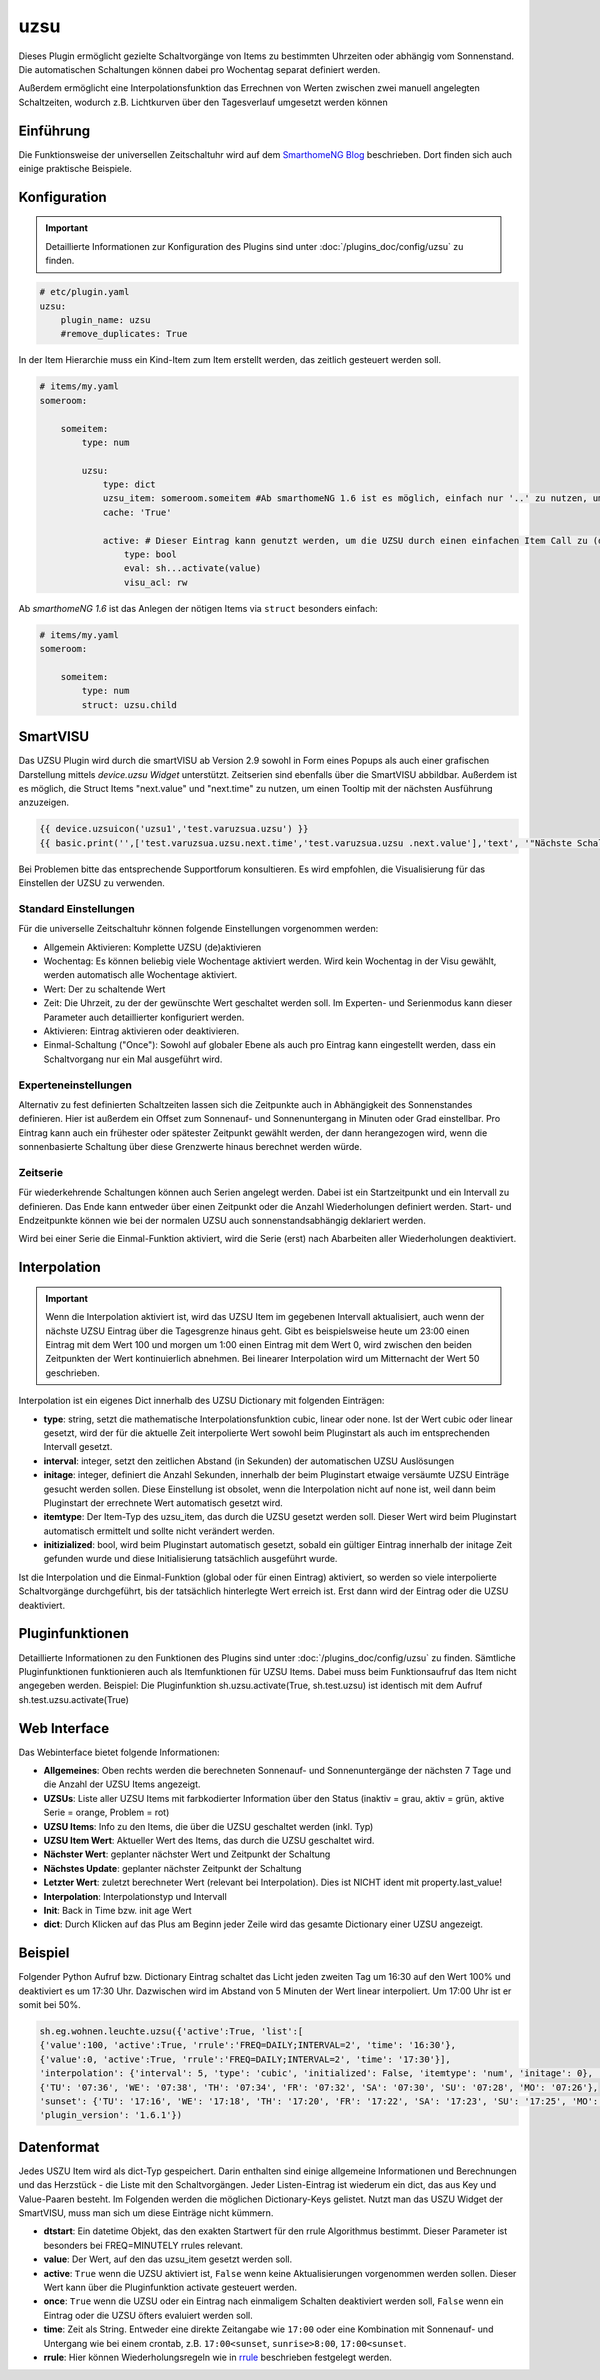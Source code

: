 .. index:: Plugins; uzsu
.. index:: uzsu

====
uzsu
====

.. image:: webif/static/img/plugin_logo.svg
   :alt: plugin logo
   :width: 300px
   :height: 300px
   :scale: 50 %
   :align: left

Dieses Plugin ermöglicht gezielte Schaltvorgänge von Items zu bestimmten Uhrzeiten oder abhängig vom
Sonnenstand. Die automatischen Schaltungen können dabei pro Wochentag separat definiert werden.

Außerdem ermöglicht eine Interpolationsfunktion das Errechnen von Werten zwischen zwei manuell
angelegten Schaltzeiten, wodurch z.B. Lichtkurven über den Tagesverlauf umgesetzt werden können


Einführung
==========

Die Funktionsweise der universellen Zeitschaltuhr wird auf dem `SmarthomeNG Blog <https://www.smarthomeng.de/tag/uzsu>`_
beschrieben. Dort finden sich auch einige praktische Beispiele.


Konfiguration
=============

.. important::

      Detaillierte Informationen zur Konfiguration des Plugins sind unter :doc:`/plugins_doc/config/uzsu` zu finden.


.. code-block:: yaml

    # etc/plugin.yaml
    uzsu:
        plugin_name: uzsu
        #remove_duplicates: True

In der Item Hierarchie muss ein Kind-Item zum Item erstellt werden, das zeitlich gesteuert werden soll.

.. code-block:: yaml

    # items/my.yaml
    someroom:

        someitem:
            type: num

            uzsu:
                type: dict
                uzsu_item: someroom.someitem #Ab smarthomeNG 1.6 ist es möglich, einfach nur '..' zu nutzen, um auf das Parent-Item zu verweisen.
                cache: 'True'

                active: # Dieser Eintrag kann genutzt werden, um die UZSU durch einen einfachen Item Call zu (de)aktivieren.
                    type: bool
                    eval: sh...activate(value)
                    visu_acl: rw

Ab *smarthomeNG 1.6* ist das Anlegen der nötigen Items via ``struct`` besonders einfach:

.. code-block:: yaml

    # items/my.yaml
    someroom:

        someitem:
            type: num
            struct: uzsu.child

SmartVISU
=========

Das UZSU Plugin wird durch die smartVISU ab Version 2.9 sowohl in Form eines Popups als auch einer grafischen Darstellung mittels *device.uzsu Widget* unterstützt. Zeitserien sind ebenfalls über die SmartVISU abbildbar.
Außerdem ist es möglich, die Struct Items "next.value" und "next.time" zu nutzen, um einen Tooltip mit der nächsten Ausführung anzuzeigen.

.. code-block:: html

    {{ device.uzsuicon('uzsu1','test.varuzsua.uzsu') }}
    {{ basic.print('',['test.varuzsua.uzsu.next.time','test.varuzsua.uzsu .next.value'],'text', '"Nächste Schaltzeit: "+VAR1+" Wert: "+VAR2', '', '', 'uzsu1', 'tooltip') }}

Bei Problemen bitte das entsprechende Supportforum konsultieren. Es wird empfohlen, die Visualisierung für das Einstellen der UZSU zu verwenden.


Standard Einstellungen
-----------------------

Für die universelle Zeitschaltuhr können folgende Einstellungen vorgenommen werden:

* Allgemein Aktivieren: Komplette UZSU (de)aktivieren
* Wochentag: Es können beliebig viele Wochentage aktiviert werden. Wird kein Wochentag in der Visu gewählt, werden automatisch alle Wochentage aktiviert.
* Wert: Der zu schaltende Wert
* Zeit: Die Uhrzeit, zu der der gewünschte Wert geschaltet werden soll. Im Experten- und Serienmodus kann dieser Parameter auch detaillierter konfiguriert werden.
* Aktivieren: Eintrag aktivieren oder deaktivieren.
* Einmal-Schaltung ("Once"): Sowohl auf globaler Ebene als auch pro Eintrag kann eingestellt werden, dass ein Schaltvorgang nur ein Mal ausgeführt wird.


Experteneinstellungen
---------------------

Alternativ zu fest definierten Schaltzeiten lassen sich die Zeitpunkte auch in Abhängigkeit des Sonnenstandes
definieren. Hier ist außerdem ein Offset zum Sonnenauf- und Sonnenuntergang in Minuten oder Grad einstellbar.
Pro Eintrag kann auch ein frühester oder spätester Zeitpunkt gewählt werden, der dann herangezogen wird,
wenn die sonnenbasierte Schaltung über diese Grenzwerte hinaus berechnet werden würde.


Zeitserie
---------

Für wiederkehrende Schaltungen können auch Serien angelegt werden. Dabei ist ein Startzeitpunkt und ein Intervall zu definieren. Das Ende kann entweder über einen Zeitpunkt oder die Anzahl Wiederholungen definiert werden. Start- und Endzeitpunkte können wie bei der normalen UZSU auch sonnenstandsabhängig deklariert werden.

Wird bei einer Serie die Einmal-Funktion aktiviert, wird die Serie (erst) nach Abarbeiten aller Wiederholungen deaktiviert.


Interpolation
=============

.. important::

      Wenn die Interpolation aktiviert ist, wird das UZSU Item im gegebenen Intervall aktualisiert, auch wenn der nächste UZSU Eintrag über die Tagesgrenze hinaus geht. Gibt es beispielsweise heute um 23:00 einen Eintrag mit dem Wert 100 und morgen um 1:00 einen Eintrag mit dem Wert 0, wird zwischen den beiden Zeitpunkten der Wert kontinuierlich abnehmen. Bei linearer Interpolation wird um Mitternacht der Wert 50 geschrieben.

Interpolation ist ein eigenes Dict innerhalb des UZSU Dictionary mit folgenden Einträgen:

-  **type**: string, setzt die mathematische Interpolationsfunktion cubic, linear oder none. Ist der Wert cubic oder linear gesetzt, wird der für die aktuelle Zeit interpolierte Wert sowohl beim Pluginstart als auch im entsprechenden Intervall gesetzt.

-  **interval**: integer, setzt den zeitlichen Abstand (in Sekunden) der automatischen UZSU Auslösungen

-  **initage**: integer, definiert die Anzahl Sekunden, innerhalb der beim Pluginstart etwaige versäumte UZSU Einträge gesucht werden sollen. Diese Einstellung ist obsolet, wenn die Interpolation nicht auf none ist, weil dann beim Pluginstart der errechnete Wert automatisch gesetzt wird.

-  **itemtype**: Der Item-Typ des uzsu_item, das durch die UZSU gesetzt werden soll. Dieser Wert wird beim Pluginstart automatisch ermittelt und sollte nicht verändert werden.

-  **initizialized**: bool, wird beim Pluginstart automatisch gesetzt, sobald ein gültiger Eintrag innerhalb der initage Zeit gefunden wurde und diese Initialisierung tatsächlich ausgeführt wurde.

Ist die Interpolation und die Einmal-Funktion (global oder für einen Eintrag) aktiviert, so werden so viele interpolierte Schaltvorgänge durchgeführt, bis der tatsächlich hinterlegte Wert erreich ist. Erst dann wird der Eintrag oder die UZSU deaktiviert.

Pluginfunktionen
================

Detaillierte Informationen zu den Funktionen des Plugins sind unter :doc:`/plugins_doc/config/uzsu` zu finden.
Sämtliche Pluginfunktionen funktionieren auch als Itemfunktionen für UZSU Items. Dabei muss beim Funktionsaufruf das Item nicht angegeben werden.
Beispiel: Die Pluginfunktion sh.uzsu.activate(True, sh.test.uzsu) ist identisch mit dem Aufruf sh.test.uzsu.activate(True)


Web Interface
=============

Das Webinterface bietet folgende Informationen:

-  **Allgemeines**: Oben rechts werden die berechneten Sonnenauf- und Sonnenuntergänge der nächsten 7 Tage und die Anzahl der UZSU Items angezeigt.

-  **UZSUs**: Liste aller UZSU Items mit farbkodierter Information über den Status (inaktiv = grau, aktiv = grün, aktive Serie = orange, Problem = rot)

-  **UZSU Items**: Info zu den Items, die über die UZSU geschaltet werden (inkl. Typ)

-  **UZSU Item Wert**: Aktueller Wert des Items, das durch die UZSU geschaltet wird.

-  **Nächster Wert**: geplanter nächster Wert und Zeitpunkt der Schaltung

-  **Nächstes Update**: geplanter nächster Zeitpunkt der Schaltung

-  **Letzter Wert**: zuletzt berechneter Wert (relevant bei Interpolation). Dies ist NICHT ident mit property.last_value!

-  **Interpolation**: Interpolationstyp und Intervall

-  **Init**: Back in Time bzw. init age Wert

-  **dict**: Durch Klicken auf das Plus am Beginn jeder Zeile wird das gesamte Dictionary einer UZSU angezeigt.

.. image:: assets/uzsu_webif.png
   :height: 1616px
   :width: 3324px
   :scale: 25%
   :alt: Web Interface
   :align: center


Beispiel
========

Folgender Python Aufruf bzw. Dictionary Eintrag schaltet das Licht jeden zweiten Tag um 16:30 auf den Wert 100% und deaktiviert es um 17:30 Uhr. Dazwischen wird im Abstand von 5 Minuten der Wert linear interpoliert. Um 17:00 Uhr ist er somit bei 50%.

.. code:: python

   sh.eg.wohnen.leuchte.uzsu({'active':True, 'list':[
   {'value':100, 'active':True, 'rrule':'FREQ=DAILY;INTERVAL=2', 'time': '16:30'},
   {'value':0, 'active':True, 'rrule':'FREQ=DAILY;INTERVAL=2', 'time': '17:30'}],
   'interpolation': {'interval': 5, 'type': 'cubic', 'initialized': False, 'itemtype': 'num', 'initage': 0}, 'sunrise': '07:45', 'sunset': '17:23', 'SunCalculated': {'sunrise':
   {'TU': '07:36', 'WE': '07:38', 'TH': '07:34', 'FR': '07:32', 'SA': '07:30', 'SU': '07:28', 'MO': '07:26'},
   'sunset': {'TU': '17:16', 'WE': '17:18', 'TH': '17:20', 'FR': '17:22', 'SA': '17:23', 'SU': '17:25', 'MO': '17:27'}},
   'plugin_version': '1.6.1'})


Datenformat
===========

Jedes USZU Item wird als dict-Typ gespeichert. Darin enthalten sind einige allgemeine Informationen und Berechnungen und das Herzstück - die Liste mit den Schaltvorgängen. Jeder Listen-Eintrag ist wiederum ein dict, das aus Key und Value-Paaren besteht. Im Folgenden werden die möglichen Dictionary-Keys gelistet. Nutzt man das USZU Widget der SmartVISU, muss man sich um diese Einträge nicht kümmern.

-  **dtstart**: Ein datetime Objekt, das den exakten Startwert für den rrule Algorithmus bestimmt. Dieser Parameter ist besonders bei FREQ=MINUTELY rrules relevant.

-  **value**: Der Wert, auf den das uzsu_item gesetzt werden soll.

-  **active**: ``True`` wenn die UZSU aktiviert ist, ``False`` wenn keine Aktualisierungen vorgenommen werden sollen. Dieser Wert kann über die Pluginfunktion activate gesteuert werden.

-  **once**: ``True`` wenn die UZSU oder ein Eintrag nach einmaligem Schalten deaktiviert werden soll, ``False`` wenn ein Eintrag oder die UZSU öfters evaluiert werden soll.

-  **time**: Zeit als String. Entweder eine direkte Zeitangabe wie ``17:00`` oder eine Kombination mit Sonnenauf- und Untergang wie bei einem crontab, z.B. ``17:00<sunset``, ``sunrise>8:00``, ``17:00<sunset``.

-  **rrule**: Hier können Wiederholungsregeln wie in `rrule <https://dateutil.readthedocs.io/en/stable/rrule.html>`_ beschrieben festgelegt werden.
